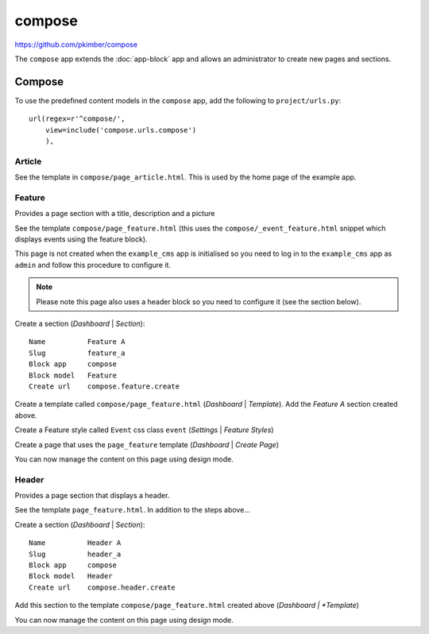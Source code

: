 compose
*******

.. highlight:: python

https://github.com/pkimber/compose

The ``compose`` app extends the :doc:`app-block` app and allows an
administrator to create new pages and sections.

Compose
=======

To use the predefined content models in the ``compose`` app, add the following
to ``project/urls.py``::

  url(regex=r'^compose/',
      view=include('compose.urls.compose')
      ),

Article
-------

See the template in ``compose/page_article.html``.  This is used by the home
page of the example app.

Feature
-------

Provides a page section with a title, description and a picture

See the template ``compose/page_feature.html`` (this uses the
``compose/_event_feature.html`` snippet which displays events using the feature
block).

This page is not created when the ``example_cms`` app is initialised so you
need to log in to the ``example_cms`` app as ``admin`` and follow this
procedure to configure it.

.. note:: Please note this page also uses a header block so you need to
          configure it (see the section below).

Create a section (*Dashboard* | *Section*)::

  Name          Feature A
  Slug          feature_a
  Block app     compose
  Block model   Feature
  Create url    compose.feature.create

Create a template called ``compose/page_feature.html`` (*Dashboard* |
*Template*).  Add the *Feature A* section created above.

Create a Feature style called ``Event`` css class ``event`` (*Settings* |
*Feature Styles*)

Create a page that uses the ``page_feature`` template (*Dashboard* | *Create
Page*)

You can now manage the content on this page using design mode.

Header
------

Provides a page section that displays a header.

See the template ``page_feature.html``.  In addition to the steps above...

Create a section (*Dashboard* | *Section*)::

  Name          Header A
  Slug          header_a
  Block app     compose
  Block model   Header
  Create url    compose.header.create

Add this section to the template ``compose/page_feature.html`` created above
(*Dashboard | *Template*)

You can now manage the content on this page using design mode.
